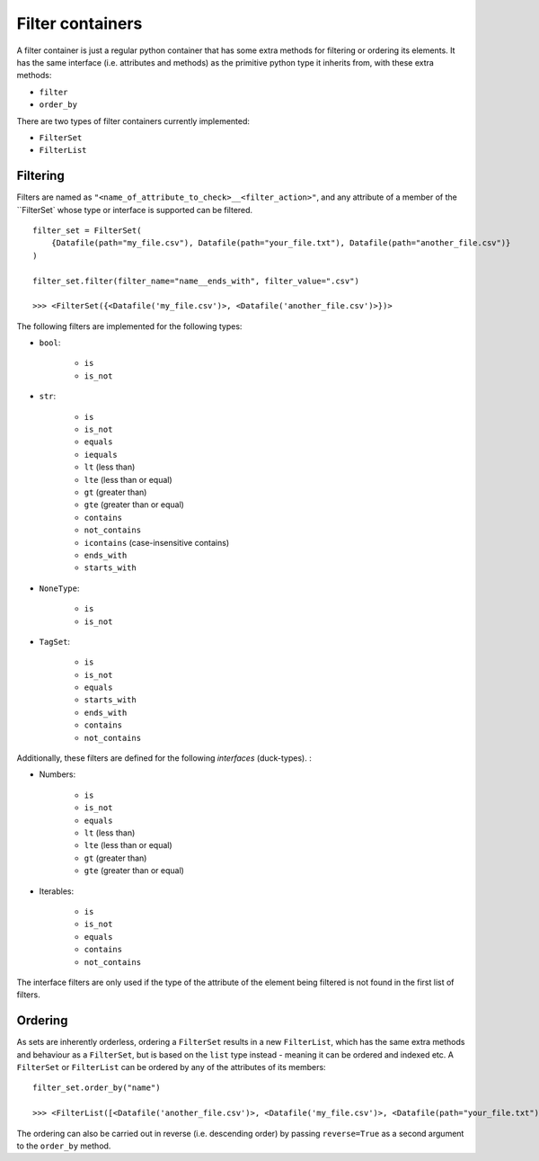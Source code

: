 .. _filter_containers:

=================
Filter containers
=================

A filter container is just a regular python container that has some extra methods for filtering or ordering its
elements. It has the same interface (i.e. attributes and methods) as the primitive python type it inherits from, with
these extra methods:

- ``filter``
- ``order_by``

There are two types of filter containers currently implemented:

- ``FilterSet``
- ``FilterList``


---------
Filtering
---------

Filters are named as ``"<name_of_attribute_to_check>__<filter_action>"``, and any attribute of a member of the
``FilterSet` whose type or interface is supported can be filtered.
::
    filter_set = FilterSet(
        {Datafile(path="my_file.csv"), Datafile(path="your_file.txt"), Datafile(path="another_file.csv")}
    )

    filter_set.filter(filter_name="name__ends_with", filter_value=".csv")

    >>> <FilterSet({<Datafile('my_file.csv')>, <Datafile('another_file.csv')>})>

The following filters are implemented for the following types:

- ``bool``:

    * ``is``
    * ``is_not``

- ``str``:

    * ``is``
    * ``is_not``
    * ``equals``
    * ``iequals``
    * ``lt`` (less than)
    * ``lte`` (less than or equal)
    * ``gt`` (greater than)
    * ``gte`` (greater than or equal)
    * ``contains``
    * ``not_contains``
    * ``icontains`` (case-insensitive contains)
    * ``ends_with``
    * ``starts_with``

- ``NoneType``:

    * ``is``
    * ``is_not``

- ``TagSet``:

    * ``is``
    * ``is_not``
    * ``equals``
    * ``starts_with``
    * ``ends_with``
    * ``contains``
    * ``not_contains``


Additionally, these filters are defined for the following *interfaces* (duck-types). :

- Numbers:

    * ``is``
    * ``is_not``
    * ``equals``
    * ``lt`` (less than)
    * ``lte`` (less than or equal)
    * ``gt`` (greater than)
    * ``gte`` (greater than or equal)

- Iterables:

    * ``is``
    * ``is_not``
    * ``equals``
    * ``contains``
    * ``not_contains``

The interface filters are only used if the type of the attribute of the element being filtered is not found in the first
list of filters.

--------
Ordering
--------
As sets are inherently orderless, ordering a ``FilterSet`` results in a new ``FilterList``, which has the same extra
methods and behaviour as a ``FilterSet``, but is based on the ``list`` type instead - meaning it can be ordered and
indexed etc. A ``FilterSet`` or ``FilterList`` can be ordered by any of the attributes of its members:
::
    filter_set.order_by("name")

    >>> <FilterList([<Datafile('another_file.csv')>, <Datafile('my_file.csv')>, <Datafile(path="your_file.txt")>])>

The ordering can also be carried out in reverse (i.e. descending order) by passing ``reverse=True`` as a second argument
to the ``order_by`` method.
